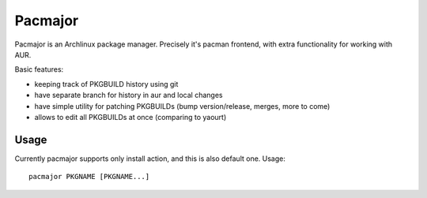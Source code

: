 Pacmajor
========

Pacmajor is an Archlinux package manager. Precisely it's pacman
frontend, with extra functionality for working with AUR.

Basic features:

* keeping track of PKGBUILD history using git
* have separate branch for history in aur and local changes
* have simple utility for patching PKGBUILDs (bump version/release,
  merges, more to come)
* allows to edit all PKGBUILDs at once (comparing to yaourt)


Usage
-----

Currently pacmajor supports only install action, and this is also
default one. Usage::

    pacmajor PKGNAME [PKGNAME...]
